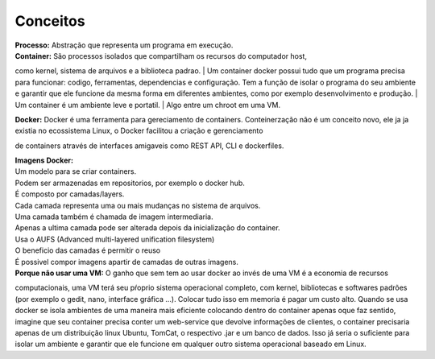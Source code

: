 Conceitos
=========

| **Processo:** Abstração que representa um programa em execução.
| **Container:** São processos isolados que compartilham  os recursos do computador host, 
como kernel, sistema de arquivos e a biblioteca padrao.
| Um container docker possui tudo que um programa precisa para funcionar: codigo, ferramentas, 
dependencias e configuração. 
Tem a função de isolar o programa do seu ambiente e garantir que ele funcione da mesma forma 
em diferentes ambientes, como por exemplo desenvolvimento e produção.
| Um container é um ambiente leve e portatil.
| Algo entre um chroot em uma VM.


| **Docker:** Docker é uma ferramenta para gereciamento de containers. Conteinerzação não é um conceito novo, ele ja ja existia no ecossistema Linux, o Docker facilitou a criação e gerenciamento
de containers através de interfaces amigaveis como REST API, CLI e dockerfiles.

| **Imagens Docker:** 
| Um modelo para se criar containers.
| Podem ser armazenadas em repositorios, por exemplo o docker hub.
| É composto por camadas/layers.
| Cada camada representa uma ou mais mudanças no sistema de arquivos.
| Uma camada também é chamada de imagem intermediaria.
| Apenas a ultima camada pode ser alterada depois da inicialização do container.
| Usa o AUFS (Advanced multi-layered unification filesystem)
| O beneficio das camadas é permitir o reuso
| É possivel compor imagens apartir de camadas de outras imagens.

| **Porque não usar uma VM:** O ganho que sem tem ao usar docker ao invés de uma VM é a economia de recursos
computacionais, uma VM terá seu pŕoprio sistema operacional completo, com kernel, bibliotecas e softwares padrões (por exemplo o gedit, nano, interface gráfica ...).
Colocar tudo isso em memoria é pagar um custo alto. Quando se usa docker se isola ambientes de uma maneira mais eficiente colocando
dentro do container apenas oque faz sentido, imagine que seu container precisa conter um web-service que devolve informações de clientes, o container 
precisaria apenas de um distribuição linux Ubuntu, TomCat, o respectivo .jar e um banco de dados. Isso já seria o suficiente para isolar um ambiente e garantir que ele funcione em qualquer outro sistema operacional baseado em Linux.
